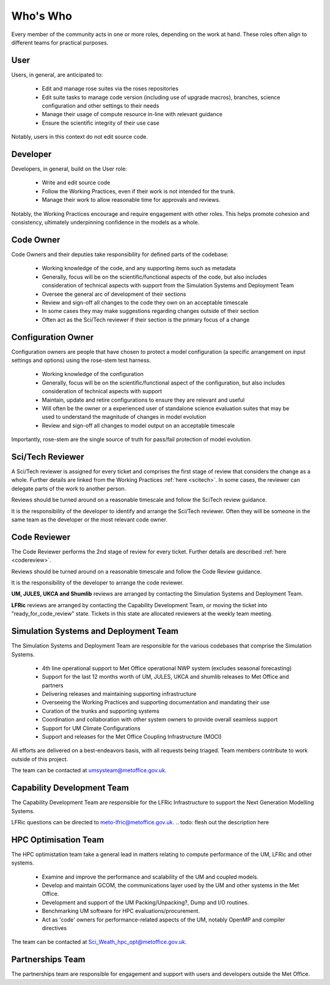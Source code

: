 Who's Who
=========
Every member of the community acts in one or more roles, depending on the work
at hand. These roles often align to different teams for practical purposes.

User
----
Users, in general, are anticipated to:

    * Edit and manage rose suites via the roses repositories
    * Edit suite tasks to manage code version (including use of upgrade macros),
      branches, science configuration and other settings to their needs
    * Manage their usage of compute resource in-line with relevant guidance
    * Ensure the scientific integrity of their use case

Notably, users in this context do not edit source code.

Developer
---------
Developers, in general, build on the User role:

    * Write and edit source code
    * Follow the Working Practices, even if their work is not intended for the trunk.
    * Manage their work to allow reasonable time for approvals and reviews.

Notably, the Working Practices encourage and require engagement with other
roles. This helps promote cohesion and consistency, ultimately underpinning
confidence in the models as a whole.

.. _code_owner:

Code Owner
----------
Code Owners and their deputies take responsibility for defined parts of the codebase:

    * Working knowledge of the code, and any supporting items such as metadata
    * Generally, focus will be on the scientific/functional aspects of the code,
      but also includes consideration of technical aspects with support from the
      Simulation Systems and Deployment Team
    * Oversee the general arc of development of their sections
    * Review and sign-off all changes to the code they own on an acceptable
      timescale
    * In some cases they may make suggestions regarding changes outside of their section
    * Often act as the Sci/Tech reviewer if their section is the primary focus of a change

.. _config_owner:

Configuration Owner
-------------------
Configuration owners are people that have chosen to protect a model
configuration (a specific arrangement on input settings and options) using the
rose-stem test harness.

    * Working knowledge of the configuration
    * Generally, focus will be on the scientific/functional aspect of the
      configuration, but also includes consideration of technical aspects with
      support
    * Maintain, update and retire configurations to ensure they are relevant
      and useful
    * Will often be the owner or a experienced user of standalone science
      evaluation suites that may be used to understand the magnitude of changes
      in model evolution
    * Review and sign-off all changes to model output on an acceptable timescale

Importantly, rose-stem are the single source of truth for pass/fail protection of model evolution.

.. _scitech_reviewer:

Sci/Tech Reviewer
-----------------

A Sci/Tech reviewer is assigned for every ticket and comprises the first stage
of review that considers the change as a whole. Further details are linked from
the Working Practices :ref:`here <scitech>`. In some cases, the reviewer can
delegate parts of the work to another person.

Reviews should be turned around on a reasonable timescale and follow the SciTech
review guidance.

It is the responsibility of the developer to identify and arrange the
Sci/Tech reviewer. Often they will be someone in the same team as the developer
or the most relevant code owner.

.. _code_reviewer:

Code Reviewer
-------------

The Code Reviewer performs the 2nd stage of review for every ticket.
Further details are described :ref:`here <codereview>`.

Reviews should be turned around on a reasonable timescale and follow the Code
Review guidance.

It is the responsibility of the developer to arrange the code reviewer.

**UM, JULES, UKCA and Shumlib** reviews are arranged by contacting the
Simulation Systems and Deployment Team.

**LFRic** reviews are arranged by contacting the Capability Development Team,
or moving the ticket into "ready_for_code_review" state. Tickets in this state
are allocated reviewers at the weekly team meeting.

.. _ssd:

Simulation Systems and Deployment Team
--------------------------------------

The Simulation Systems and Deployment Team are responsible for the various
codebases that comprise the Simulation Systems.

    * 4th line operational support to Met Office operational NWP system (excludes seasonal forecasting)
    * Support for the last 12 months worth of UM, JULES, UKCA and shumlib releases to Met Office and partners
    * Delivering releases and maintaining supporting infrastructure
    * Overseeing the Working Practices and supporting documentation and mandating their use
    * Curation of the trunks and supporting systems
    * Coordination and collaboration with other system owners to provide overall seamless support
    * Support for UM Climate Configurations
    * Support and releases for the Met Office Coupling Infrastructure (MOCI)

All efforts are delivered on a best-endeavors basis, with all requests being
triaged. Team members contribute to work outside of this project.

The team can be contacted at umsysteam@metoffice.gov.uk.

.. _cap_dev_team:

Capability Development Team
---------------------------
The Capability Development Team are responsible for the LFRic Infrastructure to
support the Next Generation Modelling Systems.

LFRic questions can be directed to meto-lfric@metoffice.gov.uk.
.. todo: flesh out the description here

.. _hpc_opt_team:

HPC Optimisation Team
---------------------

The HPC optimistation team take a general lead in matters relating to compute
performance of the UM, LFRic and other systems.

    * Examine and improve the performance and scalability of the UM and coupled models.
    * Develop and maintain GCOM, the communications layer used by the UM and other systems in the Met Office.
    * Development and support of the UM Packing/Unpacking?, Dump and I/O routines.
    * Benchmarking UM software for HPC evaluations/procurement.
    * Act as 'code' owners for performance-related aspects of the UM, notably OpenMP and compiler directives

The team can be contacted at Sci_Weath_hpc_opt@metoffice.gov.uk.

Partnerships Team
-----------------

The partnerships team are responsible for engagement and support with users and
developers outside the Met Office.